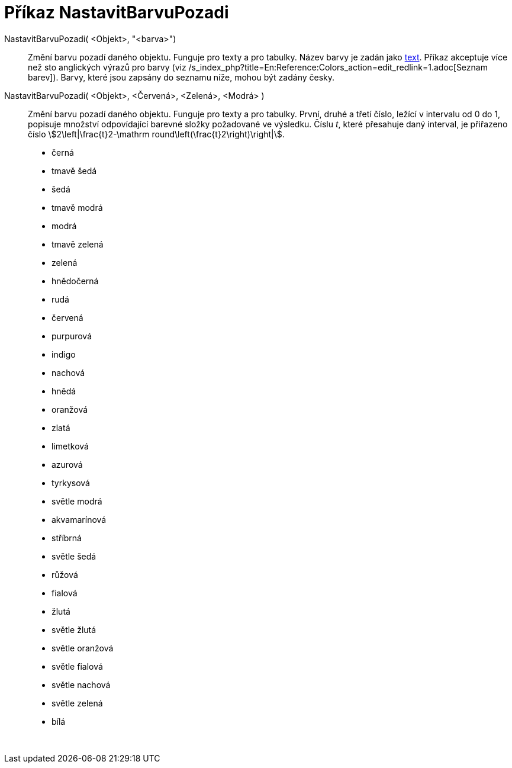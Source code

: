 = Příkaz NastavitBarvuPozadi
:page-en: commands/SetBackgroundColor
ifdef::env-github[:imagesdir: /cs/modules/ROOT/assets/images]

NastavitBarvuPozadi( <Objekt>, "<barva>")::
  Změní barvu pozadí daného objektu. Funguje pro texty a pro tabulky. Název barvy je zadán jako xref:/Texty.adoc[text].
  Příkaz akceptuje více než sto anglických výrazů pro barvy (viz
  /s_index_php?title=En:Reference:Colors_action=edit_redlink=1.adoc[Seznam barev]). Barvy, které jsou zapsány do seznamu
  níže, mohou být zadány česky.
NastavitBarvuPozadi( <Objekt>, <Červená>, <Zelená>, <Modrá> )::
  Změní barvu pozadí daného objektu. Funguje pro texty a pro tabulky. První, druhé a třetí číslo, ležící v intervalu od
  0 do 1, popisuje množství odpovídající barevné složky požadované ve výsledku. Číslu _t_, které přesahuje daný
  interval, je přiřazeno číslo stem:[2\left|\frac{t}2-\mathrm round\left(\frac{t}2\right)\right|].

* černá
* tmavě šedá
* šedá
* tmavě modrá
* modrá
* tmavě zelená
* zelená
* hnědočerná
* rudá
* červená
* purpurová
* indigo
* nachová
* hnědá
* oranžová
* zlatá

* limetková
* azurová
* tyrkysová
* světle modrá
* akvamarínová
* stříbrná
* světle šedá
* růžová
* fialová
* žlutá
* světle žlutá
* světle oranžová
* světle fialová
* světle nachová
* světle zelená
* bílá

 

